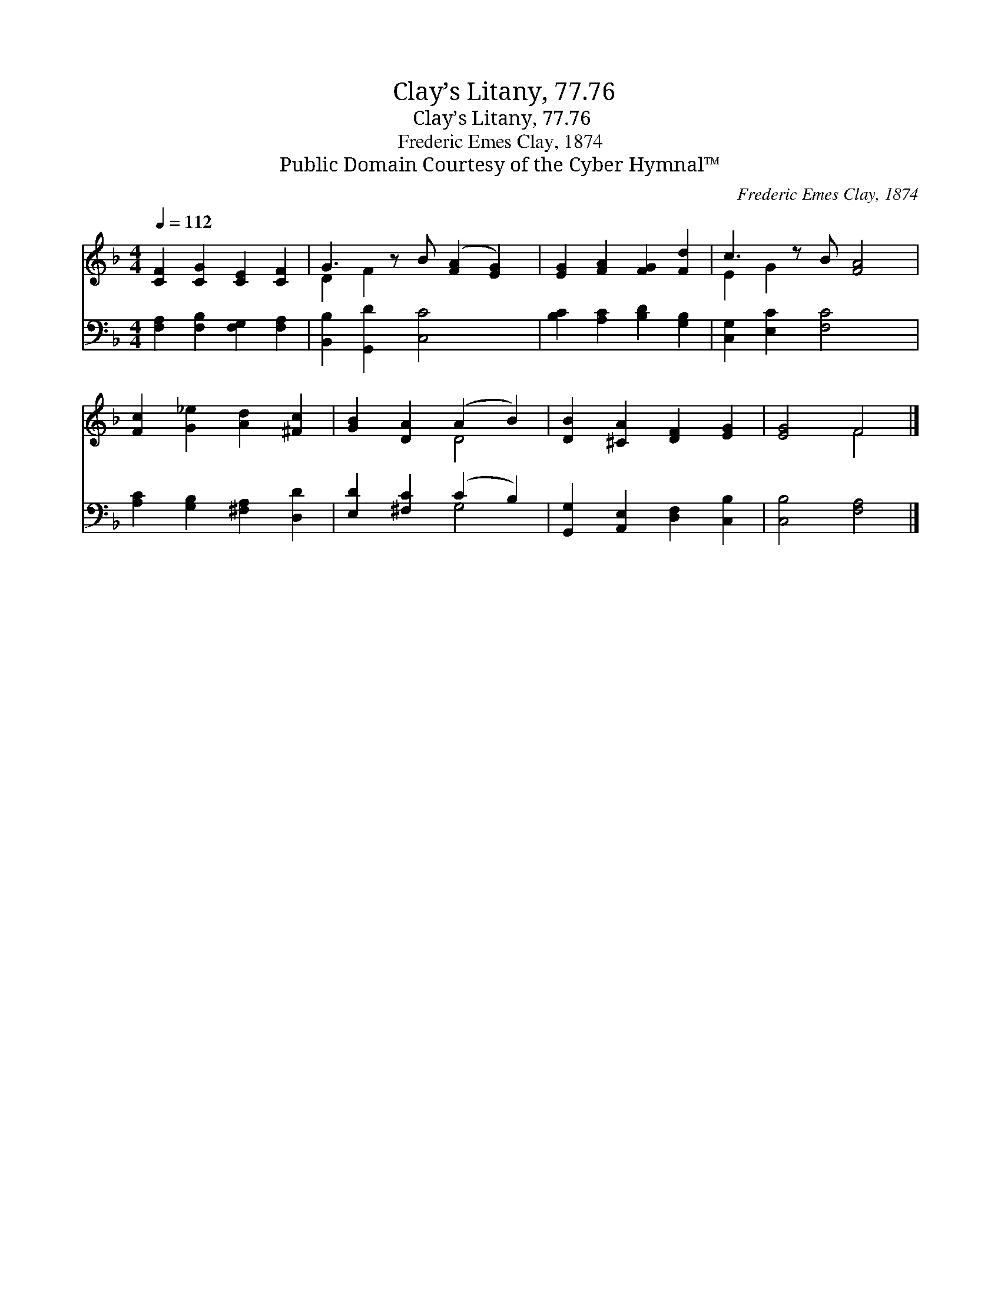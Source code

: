 X:1
T:Clay’s Litany, 77.76
T:Clay’s Litany, 77.76
T:Frederic Emes Clay, 1874
T:Public Domain Courtesy of the Cyber Hymnal™
C:Frederic Emes Clay, 1874
Z:Public Domain
Z:Courtesy of the Cyber Hymnal™
%%score ( 1 2 ) ( 3 4 )
L:1/8
Q:1/4=112
M:4/4
K:F
V:1 treble 
V:2 treble 
V:3 bass 
V:4 bass 
V:1
 [CF]2 [CG]2 [CE]2 [CF]2 | G3 z B ([FA]2 [EG]2) | [EG]2 [FA]2 [FG]2 [Fd]2 | c3 z B [FA]4 | %4
 [Fc]2 [G_e]2 [Ad]2 [^Fc]2 | [GB]2 [DA]2 (A2 B2) | [DB]2 [^CA]2 [DF]2 [EG]2 | [EG]4 F4 |] %8
V:2
 x8 | D2 F2 x5 | x8 | E2 G2 x5 | x8 | x4 D4 | x8 | x4 F4 |] %8
V:3
 [F,A,]2 [F,B,]2 [F,G,]2 [F,A,]2 | [B,,B,]2 [G,,D]2 [C,C]4 x | [B,C]2 [A,C]2 [B,D]2 [G,B,]2 | %3
 [C,G,]2 [E,C]2 [F,C]4 x | [A,C]2 [G,B,]2 [^F,A,]2 [D,D]2 | [E,D]2 [^F,C]2 (C2 B,2) | %6
 [G,,G,]2 [A,,E,]2 [D,F,]2 [C,B,]2 | [C,B,]4 [F,A,]4 |] %8
V:4
 x8 | x9 | x8 | x9 | x8 | x4 G,4 | x8 | x8 |] %8

